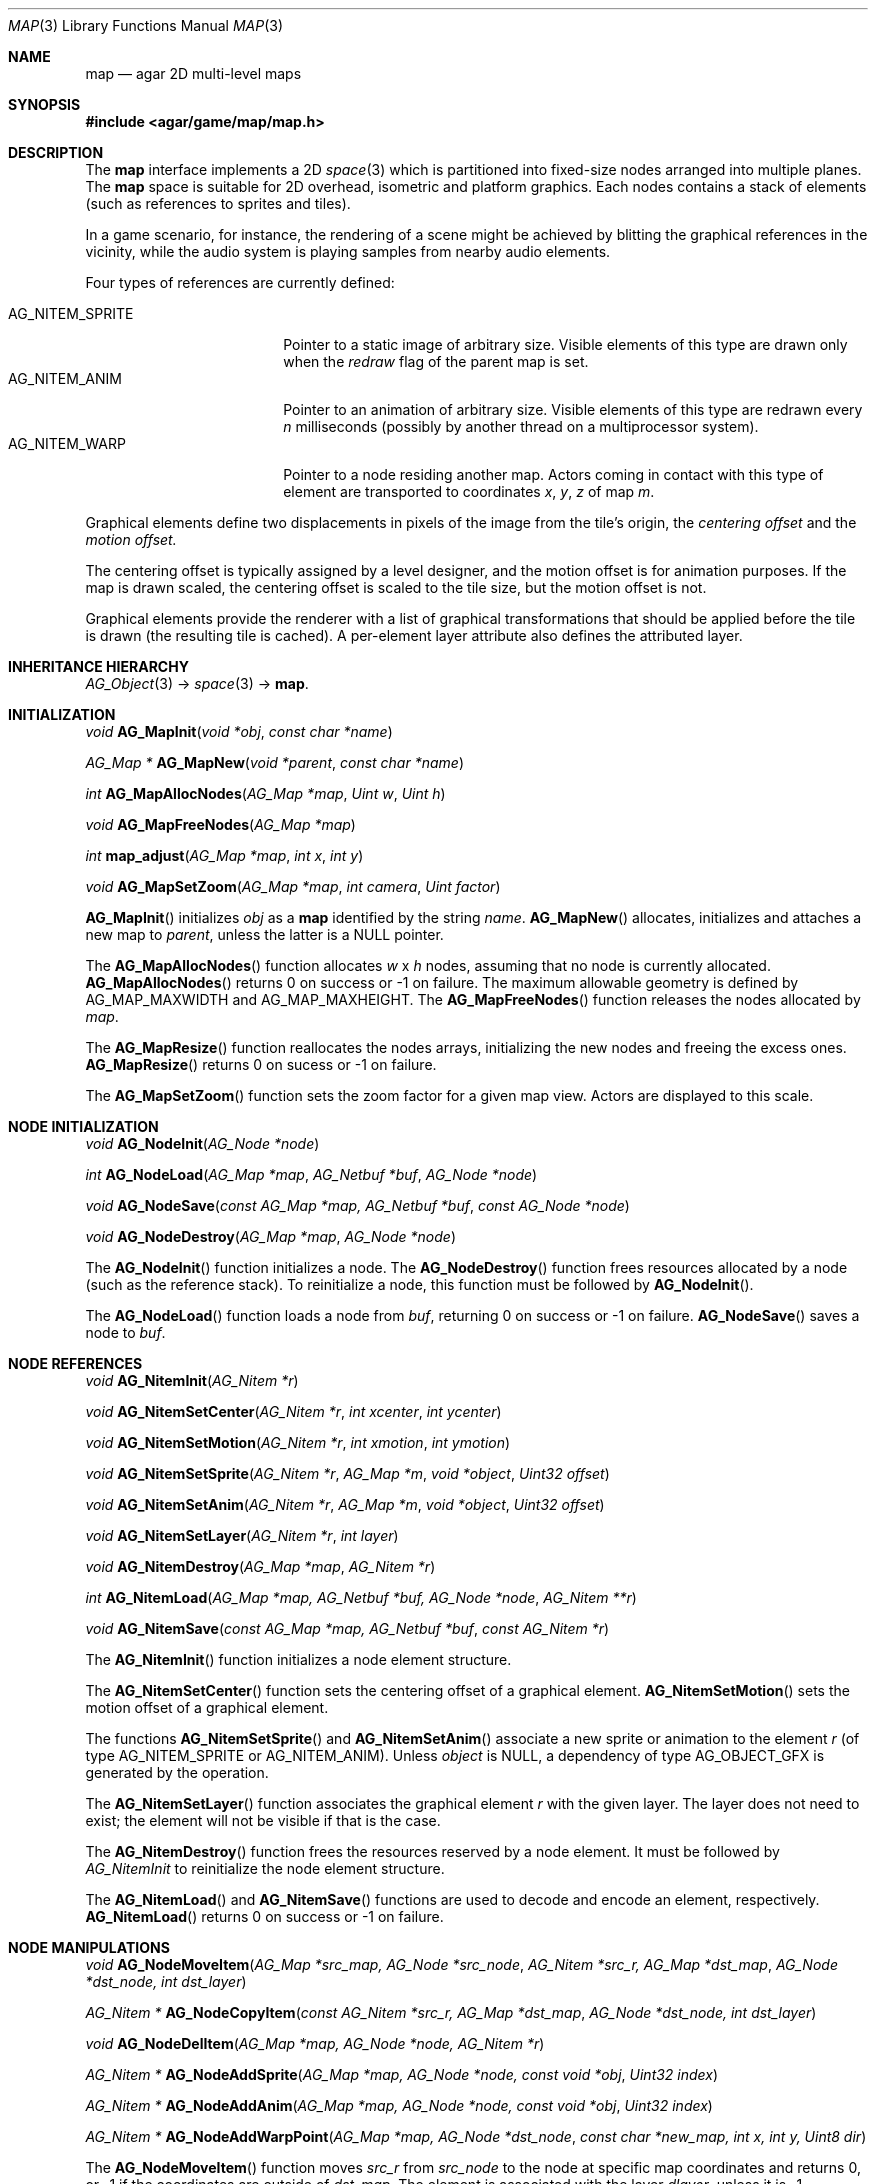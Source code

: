 .\"	$Csoft: map.3,v 1.7 2005/09/20 13:46:31 vedge Exp $
.\"
.\" Copyright (c) 2001, 2002, 2003, 2004, 2005 CubeSoft Communications, Inc.
.\" <http://www.csoft.org>
.\" All rights reserved.
.\"
.\" Redistribution and use in source and binary forms, with or without
.\" modification, are permitted provided that the following conditions
.\" are met:
.\" 1. Redistributions of source code must retain the above copyright
.\"    notice, this list of conditions and the following disclaimer.
.\" 2. Redistributions in binary form must reproduce the above copyright
.\"    notice, this list of conditions and the following disclaimer in the
.\"    documentation and/or other materials provided with the distribution.
.\" 
.\" THIS SOFTWARE IS PROVIDED BY THE AUTHOR ``AS IS'' AND ANY EXPRESS OR
.\" IMPLIED WARRANTIES, INCLUDING, BUT NOT LIMITED TO, THE IMPLIED
.\" WARRANTIES OF MERCHANTABILITY AND FITNESS FOR A PARTICULAR PURPOSE
.\" ARE DISCLAIMED. IN NO EVENT SHALL THE AUTHOR BE LIABLE FOR ANY DIRECT,
.\" INDIRECT, INCIDENTAL, SPECIAL, EXEMPLARY, OR CONSEQUENTIAL DAMAGES
.\" (INCLUDING BUT NOT LIMITED TO, PROCUREMENT OF SUBSTITUTE GOODS OR
.\" SERVICES; LOSS OF USE, DATA, OR PROFITS; OR BUSINESS INTERRUPTION)
.\" HOWEVER CAUSED AND ON ANY THEORY OF LIABILITY, WHETHER IN CONTRACT,
.\" STRICT LIABILITY, OR TORT (INCLUDING NEGLIGENCE OR OTHERWISE) ARISING
.\" IN ANY WAY OUT OF THE USE OF THIS SOFTWARE EVEN IF ADVISED OF THE
.\" POSSIBILITY OF SUCH DAMAGE.
.\"
.\"	$OpenBSD: mdoc.template,v 1.6 2001/02/03 08:22:44 niklas Exp $
.\"
.Dd JANUARY 30, 2002
.Dt MAP 3
.Os
.ds vT Agar API Reference
.ds oS Agar 1.0
.Sh NAME
.Nm map
.Nd agar 2D multi-level maps
.Sh SYNOPSIS
.Fd #include <agar/game/map/map.h>
.Sh DESCRIPTION
The
.Nm
interface implements a 2D
.Xr space 3
which is partitioned into fixed-size nodes arranged into multiple planes.
The
.Nm
space is suitable for 2D overhead, isometric and platform graphics.
Each nodes contains a stack of elements (such as references to sprites
and tiles).
.Pp
In a game scenario, for instance, the rendering of a scene might be achieved by
blitting the graphical references in the vicinity, while the audio system is
playing samples from nearby audio elements.
.Pp
Four types of references are currently defined:
.Pp
.Bl -tag -width "AG_NITEM_SPRITE " -compact
.It AG_NITEM_SPRITE
Pointer to a static image of arbitrary size.
Visible elements of this type are drawn only when the
.Va redraw
flag of the parent map is set.
.It AG_NITEM_ANIM
Pointer to an animation of arbitrary size.
Visible elements of this type are redrawn every
.Va n
milliseconds (possibly by another thread on a multiprocessor system).
.It AG_NITEM_WARP
Pointer to a node residing another map.
Actors coming in contact with this type of element are transported to
coordinates
.Va x ,
.Va y ,
.Va z
of map
.Va m .
.El
.Pp
Graphical elements define two displacements in pixels of the image from
the tile's origin, the
.Em centering offset
and the
.Em motion offset.
.Pp
The centering offset is typically assigned by a level designer, and the
motion offset is for animation purposes.
If the map is drawn scaled, the centering offset is scaled to the
tile size, but the motion offset is not.
.Pp
Graphical elements provide the renderer with a list of graphical transformations
that should be applied before the tile is drawn (the resulting tile is cached).
A per-element layer attribute also defines the attributed layer.
.Pp
.Sh INHERITANCE HIERARCHY
.Pp
.Xr AG_Object 3 ->
.Xr space 3 ->
.Nm .
.Sh INITIALIZATION
.nr nS 1
.Ft void
.Fn AG_MapInit "void *obj" "const char *name"
.Pp
.Ft "AG_Map *"
.Fn AG_MapNew "void *parent" "const char *name"
.Pp
.Ft int
.Fn AG_MapAllocNodes "AG_Map *map" "Uint w" "Uint h"
.Pp
.Ft void
.Fn AG_MapFreeNodes "AG_Map *map"
.Pp
.Ft int
.Fn map_adjust "AG_Map *map" "int x" "int y"
.Pp
.Ft void
.Fn AG_MapSetZoom "AG_Map *map" "int camera" "Uint factor"
.nr nS 0
.Pp
.Fn AG_MapInit
initializes
.Fa obj
as a
.Nm
identified by the string
.Fa name .
.Fn AG_MapNew
allocates, initializes and attaches a new map to
.Fa parent ,
unless the latter is a NULL pointer.
.Pp
The
.Fn AG_MapAllocNodes
function allocates
.Fa w
x
.Fa h
nodes, assuming that no node is currently allocated.
.Fn AG_MapAllocNodes
returns 0 on success or -1 on failure.
The maximum allowable geometry is defined by
.Dv AG_MAP_MAXWIDTH
and
.Dv AG_MAP_MAXHEIGHT .
The
.Fn AG_MapFreeNodes
function releases the nodes allocated by
.Fa map .
.Pp
The
.Fn AG_MapResize
function reallocates the nodes arrays, initializing the new nodes and
freeing the excess ones.
.Fn AG_MapResize
returns 0 on sucess or -1 on failure.
.Pp
The
.Fn AG_MapSetZoom
function sets the zoom factor for a given map view.
Actors are displayed to this scale.
.Pp
.Sh NODE INITIALIZATION
.nr nS 1
.Ft void
.Fn AG_NodeInit "AG_Node *node"
.Pp
.Ft int
.Fn AG_NodeLoad "AG_Map *map" "AG_Netbuf *buf" "AG_Node *node"
.Pp
.Ft void
.Fn AG_NodeSave "const AG_Map *map, AG_Netbuf *buf" "const AG_Node *node"
.Pp
.Ft void
.Fn AG_NodeDestroy "AG_Map *map" "AG_Node *node"
.nr nS 0
.Pp
The
.Fn AG_NodeInit
function initializes a node.
The
.Fn AG_NodeDestroy
function frees resources allocated by a node (such as the reference stack).
To reinitialize a node, this function must be followed by
.Fn AG_NodeInit .
.Pp
The
.Fn AG_NodeLoad
function loads a node from
.Fa buf ,
returning 0 on success or -1 on failure.
.Fn AG_NodeSave
saves a node to
.Fa buf .
.Sh NODE REFERENCES
.nr nS 1
.Ft void
.Fn AG_NitemInit "AG_Nitem *r"
.Pp
.Ft void
.Fn AG_NitemSetCenter "AG_Nitem *r" "int xcenter" "int ycenter"
.Pp
.Ft void
.Fn AG_NitemSetMotion "AG_Nitem *r" "int xmotion" "int ymotion"
.Pp
.Ft void
.Fn AG_NitemSetSprite "AG_Nitem *r" "AG_Map *m" "void *object" "Uint32 offset"
.Pp
.Ft void
.Fn AG_NitemSetAnim "AG_Nitem *r" "AG_Map *m" "void *object" "Uint32 offset"
.Pp
.Ft void
.Fn AG_NitemSetLayer "AG_Nitem *r" "int layer"
.Pp
.Ft void
.Fn AG_NitemDestroy "AG_Map *map" "AG_Nitem *r"
.Pp
.Ft int
.Fn AG_NitemLoad "AG_Map *map, AG_Netbuf *buf, AG_Node *node" "AG_Nitem **r"
.Pp
.Ft void
.Fn AG_NitemSave "const AG_Map *map, AG_Netbuf *buf" "const AG_Nitem *r"
.nr nS 0
.Pp
The
.Fn AG_NitemInit
function initializes a node element structure.
.Pp
The
.Fn AG_NitemSetCenter
function sets the centering offset of a graphical element.
.Fn AG_NitemSetMotion
sets the motion offset of a graphical element.
.Pp
The functions
.Fn AG_NitemSetSprite
and
.Fn AG_NitemSetAnim
associate a new sprite or animation to the element
.Fa r
(of type
.Dv AG_NITEM_SPRITE
or
.Dv AG_NITEM_ANIM ) .
Unless
.Fa object
is NULL, a dependency of type
.Dv AG_OBJECT_GFX
is generated by the operation.
.Pp
The
.Fn AG_NitemSetLayer
function associates the graphical element
.Fa r
with the given layer.
The layer does not need to exist; the element will not be visible if that
is the case.
.Pp
The
.Fn AG_NitemDestroy
function frees the resources reserved by a node element.
It must be followed by
.Fa AG_NitemInit
to reinitialize the node element structure.
.Pp
The
.Fn AG_NitemLoad
and
.Fn AG_NitemSave
functions are used to decode and encode an element, respectively.
.Fn AG_NitemLoad
returns 0 on success or -1 on failure.
.Sh NODE MANIPULATIONS
.nr nS 1
.Ft void
.Fn AG_NodeMoveItem "AG_Map *src_map, AG_Node *src_node" "AG_Nitem *src_r, AG_Map *dst_map" "AG_Node *dst_node, int dst_layer"
.Pp
.Ft "AG_Nitem *"
.Fn AG_NodeCopyItem "const AG_Nitem *src_r, AG_Map *dst_map" "AG_Node *dst_node, int dst_layer"
.Pp
.Ft void
.Fn AG_NodeDelItem "AG_Map *map, AG_Node *node, AG_Nitem *r"
.Pp
.Ft "AG_Nitem *"
.Fn AG_NodeAddSprite "AG_Map *map, AG_Node *node, const void *obj" "Uint32 index"
.Pp
.Ft "AG_Nitem *"
.Fn AG_NodeAddAnim "AG_Map *map, AG_Node *node, const void *obj" "Uint32 index"
.Pp
.Ft "AG_Nitem *"
.Fn AG_NodeAddWarpPoint "AG_Map *map, AG_Node *dst_node" "const char *new_map, int x, int y, Uint8 dir"
.nr nS 0
.Pp
The
.Fn AG_NodeMoveItem
function moves
.Fa src_r
from
.Fa src_node
to the node at specific map coordinates and returns 0, or -1 if
the coordinates are outside of
.Fa dst_map .
The element is associated with the layer
.Fa dlayer ,
unless it is -1.
.Pp
The
.Fn AG_NodeCopyItem
function inserts a copy of
.Fa src_r
on top of
.Fa dst_node,
and associate with
.Fa dst_layer
(unless it is -1).
.Pp
The
.Fn AG_NodeDelItem
function detaches and destroys the given node element.
.Pp
The
.Fn node_add_*
functions create new node elements.
.Pp
.Bl -tag -width "AG_NodeAddSprite() "
.It Fn AG_NodeAddSprite
Creates a graphical element consisting of a single pointer to a
.Xr SDL_Surface 3 .
Since graphics are managed by Agar objects, the reference is actually a
pointer to an object and an index into this object's
.Va gfx->sprites[]
array.
.It Fn AG_NodeAddAnim
Creates a graphical element consisting of a series of frames.
The animation reference consists of a pointer to an object and an index into
this object's
.Va gfx->anims[]
array.
.It Fn AG_NodeAddWarpPoint
Creates a warp point, where
.Fa new_map
is the pathname of the destination map (as returned by
.Fn AG_ObjectCopyName ) ,
and the
.Fa x ,
.Fa y
and
.Fa dir
arguments describe the initial position and direction of the object in the
destination map.
.El
.Sh TROUBLETONS
The node operation functions should probably use a state variable instead of
arguments for the layer number.
.Pp
.Dv AG_NITEM_WARP
could probably be replaced by a "warp" object.
.Pp
The
.Dv NITEM_REGEN
and
.Dv NITEM_BIO
flags could be replaced by a special type of reference for such attributes.
.Sh SEE ALSO
.Xr agar 3 ,
.Xr AG_Object 3
.Sh HISTORY
The
.Nm
interface first appeared in Agar 1.0.
